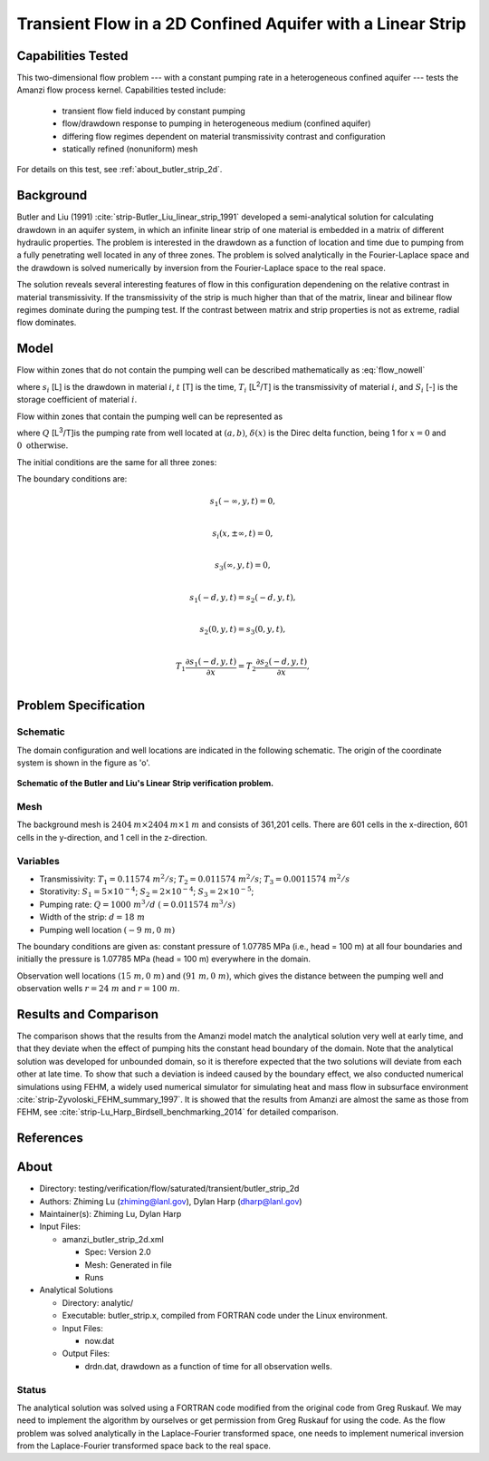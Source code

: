 Transient Flow in a 2D Confined Aquifer with a Linear Strip
===========================================================

Capabilities Tested
-------------------

This two-dimensional flow problem --- with a constant pumping rate in a heterogeneous confined aquifer --- tests the Amanzi flow process kernel. Capabilities tested include:
  
  * transient flow field induced by constant pumping
  * flow/drawdown response to pumping in heterogeneous medium (confined aquifer)
  * differing flow regimes dependent on material transmissivity contrast and configuration 
  * statically refined (nonuniform) mesh

For details on this test, see :ref:`about_butler_strip_2d`.


Background
----------

Butler and Liu (1991) :cite:`strip-Butler_Liu_linear_strip_1991` developed a semi-analytical solution for calculating drawdown in an aquifer system, in which an infinite linear strip of one material is embedded in a matrix of different hydraulic properties. The problem is interested in the drawdown as a function of location and time due to pumping from a fully penetrating well located in any of three zones. The problem is solved analytically in the Fourier-Laplace space and the drawdown is solved numerically by inversion from the Fourier-Laplace space to the real space.

The solution reveals several interesting features of flow in this configuration dependening on the relative contrast in material transmissivity. If the transmissivity of the strip is much higher than that of the matrix, linear and bilinear flow regimes dominate during the pumping test. If the contrast between matrix and strip properties is not as extreme, radial flow dominates.


Model
-----

Flow within zones that do not contain the pumping well can be described mathematically as :eq:`flow_nowell`

.. math:: \frac{\partial ^2 s_i}{\partial x^2} 
   + \frac{\partial ^2 s_i}{\partial y^2} 
   = \frac{S_i}{T_i} \frac{\partial s_i}{\partial t},
  :label: flow_nowell

where 
:math:`s_i` [L] is the drawdown in material :math:`i`,
:math:`t` [T] is the time,
:math:`T_i` [L\ :sup:`2`\/T] is the transmissivity of material :math:`i`, and
:math:`S_i` [-] is the storage coefficient of material :math:`i`.

Flow within zones that contain the pumping well can be represented as

.. math:: \frac{\partial ^2 s_i}{\partial x^2} 
   + \frac{\partial ^2 s_i}{\partial y^2} 
   + \frac{Q}{T_i} \delta(x-a)\delta(y-b)
   = \frac{S_i}{T_i} \frac{\partial s_i}{\partial t},
  :label: flow_well

where
:math:`Q` [L\ :sup:`3`\/T]is the pumping rate from well located at :math:`(a,b)`,
:math:`\delta(x)` is the Direc delta function, being 1 for :math:`x = 0` and :math:`0 \text{ otherwise}`.

The initial conditions are the same for all three zones:

.. math:: s_i(x,y,0) =0.
  :label: ic_ButlerLiu_strip

The boundary conditions are:

.. math:: 
.. math::    s_1(-\infty, y, t) =  0,\\
.. math::      s_i(x,\pm\infty, t) =  0, \\
.. math::     s_3(\infty, y, t) =  0,\\
.. math::     s_1(-d, y, t) =  s_2(-d, y, t),\\
.. math::     s_2(0, y, t) =  s_3(0, y, t),\\
.. math::      T_1\frac{\partial s_1(-d,y,t)}{\partial x} = T_2\frac{\partial s_2(-d,y,t)}{\partial x},\\
.. math::      T_2\frac{\partial s_2(0,y,t)}{\partial x} = T_3\frac{\partial s_3(0,y,t)}{\partial x}.
  :label: bc_ButlerLiu_strip


Problem Specification
---------------------

Schematic
~~~~~~~~~

The domain configuration and well locations are indicated in the following schematic. The origin of the coordinate system is shown in the figure as 'o'.

.. figure:: schematic/butler_strip_schematic.png
    :figclass: align-center
    :width: 600 px

    **Schematic of the Butler and Liu's Linear Strip verification problem.**


Mesh
~~~~

The background mesh is :math:`2404 \: m \times 2404 \: m \times 1 \: m` and consists of 361,201 cells. There are 601 cells in the x-direction, 601 cells in the y-direction, and 1 cell in the z-direction.  


Variables
~~~~~~~~~

* Transmissivity: :math:`\;\; T_1 = 0.11574 \; m^{2}/s`; :math:`T_2 = 0.011574 \;m^{2}/s`; :math:`T_3 = 0.0011574 \;m^{2}/s`

* Storativity: :math:`\;\; S_1 = 5\times 10^{-4}`; :math:`S_2 = 2\times 10^{-4}`; :math:`S_3 = 2\times 10^{-5}`;

* Pumping rate: :math:`\;\; Q = 1000 \;m^{3}/d \;(= 0.011574 \;m^{3}/s)`

* Width of the strip: :math:`\;\; d = 18 \;m`

* Pumping well location :math:`\;\; (-9\; m, 0\; m)`

The boundary conditions are given as: constant pressure of 1.07785 MPa (i.e., head = 100 m) at all four boundaries and initially the pressure is 1.07785 MPa (head = 100 m) everywhere in the domain. 

Observation well locations :math:`(15\; m, 0\; m)` and :math:`(91\; m, 0\; m)`, which gives the distance between the pumping well and observation wells :math:`r = 24 \;m` and :math:`r = 100 \;m`.


Results and Comparison
----------------------

.. _plot_ButlerLiu_strip:

.. plot:: amanzi_butler_strip_2d.py
             :align: center


The comparison shows that the results from the Amanzi model match the analytical solution very well at early time, and that they deviate when the effect of pumping hits the constant head boundary of the domain. Note that the analytical solution was developed for unbounded domain, so it is therefore expected that the two solutions will deviate from each other at late time.  To show that such a deviation is indeed caused by the boundary effect, we also conducted numerical simulations using 
FEHM, a widely used numerical simulator for simulating heat and mass flow in subsurface environment :cite:`strip-Zyvoloski_FEHM_summary_1997`. It is showed that the results from Amanzi are almost the same as those from FEHM, see :cite:`strip-Lu_Harp_Birdsell_benchmarking_2014` for detailed comparison.


References
----------

.. bibliography:: /bib/ascem.bib
   :filter: docname in docnames
   :style:  alpha
   :keyprefix: strip-


.. _about_butler_strip_2d:

About
-----

* Directory: testing/verification/flow/saturated/transient/butler_strip_2d

* Authors:  Zhiming Lu (zhiming@lanl.gov),  Dylan Harp (dharp@lanl.gov)

* Maintainer(s):  Zhiming Lu,  Dylan Harp

* Input Files: 
  
  * amanzi_butler_strip_2d.xml

    * Spec: Version 2.0
    * Mesh: Generated in file 
    * Runs

* Analytical Solutions

  * Directory: analytic/

  * Executable: butler_strip.x, compiled from FORTRAN code under the Linux environment.

  * Input Files:

    * now.dat

  * Output Files:

    * drdn.dat,  drawdown as a function of time for all observation wells.


Status
~~~~~~

The analytical solution was solved using a FORTRAN code modified from the original code from Greg Ruskauf.
We may need to implement the algorithm by ourselves or get permission from Greg Ruskauf for using the code.
As the flow problem was solved analytically in the Laplace-Fourier transformed space, one needs to implement
numerical inversion from the Laplace-Fourier transformed space back to the real space.

